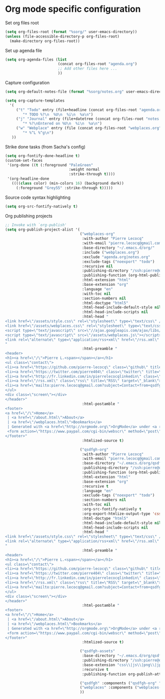 * Org mode specific configuration

Set org files root

#+begin_src emacs-lisp
(setq org-files-root (format "%sorg/" user-emacs-directory))
(unless (file-accessible-directory-p org-files-root)
  (make-directory org-files-root))
#+end_src

Set up agenda file

#+begin_src emacs-lisp
(setq org-agenda-files (list
                        (concat org-files-root "agenda.org")
                        ;; Add other files here ...
                        ))
#+end_src

Capture configuration

#+begin_src emacs-lisp
(setq org-default-notes-file (format "%sorg/notes.org" user-emacs-directory))

(setq org-capture-templates
  '(
     ("t" "Todo" entry (file+headline (concat org-files-root "agenda.org") "Tasks")
        "* TODO %?\n  %U\n  %i\n  %a\n")
     ("j" "Journal" entry (file+datetree (concat org-files-root "notes.org"))
        "* %?\nEntered on %U\n  %i\n  %a\n")
     ("w" "Webplace" entry (file (concat org-files-root "webplaces.org"))
        "* %^L %^g\n")
   ))
#+end_src

Strike done tasks (from Sacha's config)

#+begin_src emacs-lisp
(setq org-fontify-done-headline t)
(custom-set-faces
 '(org-done ((t (:foreground "PaleGreen"
                             :weight normal
                             :strike-through t))))
 '(org-headline-done
   ((((class color) (min-colors 16) (background dark))
     (:foreground "Grey55" :strike-through t)))))
#+end_src

Source code syntax highlighting

#+begin_src emacs-lisp
(setq org-src-fontify-natively t)
#+end_src

Org publishing projects

#+begin_src emacs-lisp
;; Invoke with `org-publish'
(setq org-publish-project-alist '(
                                  ("webplaces-org"
                                   :with-author "Pierre Lecocq"
                                   :with-email "pierre.lecocq@gmail.com"
                                   :base-directory "~/.emacs.d/org/"
                                   :include ("webplaces.org")
                                   :exclude "agenda.org|notes.org"
                                   :exclude-tags ("noexport" "todo")
                                   :recursive nil
                                   :publishing-directory "/ssh:pierre@qsdfgh.com#38170:/home/www/www/"
                                   :publishing-function (org-html-publish-to-html)
                                   :html-extension "html"
                                   :base-extension "org"
                                   :language "en"
                                   :with-toc nil
                                   :section-numbers nil
                                   :html-doctype "html5"
                                   :html-head-include-default-style nil
                                   :html-head-include-scripts nil
                                   :html-head "
<link href=\"/assets/style.css\" rel=\"stylesheet\" type=\"text/css\" />
<link href=\"/assets/webplaces.css\" rel=\"stylesheet\" type=\"text/css\" />
<script type=\"text/javascript\" src=\"//ajax.googleapis.com/ajax/libs/jquery/2.1.1/jquery.min.js\"></script>
<script type=\"text/javascript\" src=\"/assets/webplaces.js\"></script>
<link rel=\"alternate\" type=\"application/rss+xml\" href=\"/rss.xml\" title=\"RSS feed for qsdfgh.com\" />
"
                                   :html-preamble "
<header>
<h1><a href=\"/\">Pierre L.<span></span></a></h1>
<ul class=\"contact\">
<li><a href=\"https://github.com/pierre-lecocq\" class=\"github\" title=\"Github\" target=\"_blank\">Github</a></li>
<li><a href=\"https://twitter.com/pierre404\" class=\"twitter\" title=\"Twitter\" target=\"_blank\">Twitter</a></li>
<li><a href=\"http://fr.linkedin.com/in/pierrelecocqlinkedin\" class=\"linkedin\" title=\"Linkedin\" target=\"_blank\">Linkedin</a></li>
<li><a href=\"/rss.xml\" class=\"rss\" title=\"RSS\" target=\"_blank\">RSS</a></li>
<li><a href=\"mailto:pierre.lecocq@gmail.com?subject=Contact+from+qsdfgh.com\" class=\"email\" title=\"Email\" target=\"_blank\">Email</a></li>
</ul>
<div class=\"screen\"></div>
</header>"
                                   :html-postamble "
<footer>
<a href=\"/\">Home</a>
 | <a href=\"/about.html\">About</a>
 | <a href=\"/webplaces.html\">Bookmarks</a>
 | Generated with <a href=\"http://orgmode.org\">OrgMode</a> under <a rel=\"license\" href=\"http://creativecommons.org/licenses/by-sa/3.0/deed.en_US\">Creative Commons License</a>
 <form action=\"https://www.paypal.com/cgi-bin/webscr\" method=\"post\" target=\"_top\"><input type=\"hidden\" name=\"cmd\" value=\"_s-xclick\"><input type=\"hidden\" name=\"hosted_button_id\" value=\"5DVQSZALUACTY\"><input type=\"image\" src=\"/assets/donate.png\" border=\"0\" name=\"submit\" alt=\"\"><img alt=\"\" border=\"0\" src=\"https://www.paypalobjects.com/fr_FR/i/scr/pixel.gif\" width=\"1\" height=\"1\"></form>
</footer>"
                                   :htmlized-source t)

                                  ("qsdfgh-org"
                                   :with-author "Pierre Lecocq"
                                   :with-email "pierre.lecocq@gmail.com"
                                   :base-directory "~/.emacs.d/org/qsdfgh.com/"
                                   :publishing-directory "/ssh:pierre@qsdfgh.com#38170:/home/www/www/"
                                   :publishing-function (org-html-publish-to-html)
                                   :html-extension "html"
                                   :base-extension "org"
                                   :recursive t
                                   :language "en"
                                   :exclude-tags ("noexport" "todo")
                                   :section-numbers nil
                                   :with-toc nil
                                   :org-src-fontify-natively t
                                   :org-export-htmlize-output-type 'css
                                   :html-doctype "html5"
                                   :html-head-include-default-style nil
                                   :html-head-include-scripts nil
                                   :html-head "
<link href=\"/assets/style.css\" rel=\"stylesheet\" type=\"text/css\" />
<link rel=\"alternate\" type=\"application/rss+xml\" href=\"/rss.xml\" title=\"RSS feed for qsdfgh.com\" />
"
                                   :html-preamble "
<header>
<h1><a href=\"/\">Pierre L.<span></span></a></h1>
<ul class=\"contact\">
<li><a href=\"https://github.com/pierre-lecocq\" class=\"github\" title=\"Github\" target=\"_blank\">Github</a></li>
<li><a href=\"https://twitter.com/pierre404\" class=\"twitter\" title=\"Twitter\" target=\"_blank\">Twitter</a></li>
<li><a href=\"http://fr.linkedin.com/in/pierrelecocqlinkedin\" class=\"linkedin\" title=\"Linkedin\" target=\"_blank\">Linkedin</a></li>
<li><a href=\"/rss.xml\" class=\"rss\" title=\"RSS\" target=\"_blank\">RSS</a></li>
<li><a href=\"mailto:pierre.lecocq@gmail.com?subject=Contact+from+qsdfgh.com\" class=\"email\" title=\"Email\" target=\"_blank\">Email</a></li>
</ul>
<div class=\"screen\"></div>
</header>"
                                   :html-postamble "
<footer>
<a href=\"/\">Home</a>
 | <a href=\"/about.html\">About</a>
 | <a href=\"/webplaces.html\">Bookmarks</a>
 | Generated with <a href=\"http://orgmode.org\">OrgMode</a> under <a rel=\"license\" href=\"http://creativecommons.org/licenses/by-sa/3.0/deed.en_US\">Creative Commons License</a>
 <form action=\"https://www.paypal.com/cgi-bin/webscr\" method=\"post\" target=\"_top\"><input type=\"hidden\" name=\"cmd\" value=\"_s-xclick\"><input type=\"hidden\" name=\"hosted_button_id\" value=\"5DVQSZALUACTY\"><input type=\"image\" src=\"/assets/donate.png\" border=\"0\" name=\"submit\" alt=\"\"><img alt=\"\" border=\"0\" src=\"https://www.paypalobjects.com/fr_FR/i/scr/pixel.gif\" width=\"1\" height=\"1\"></form>
</footer>"
                                   :htmlized-source t)

                                  ("qsdfgh-assets"
                                   :base-directory "~/.emacs.d/org/qsdfgh.com/assets/"
                                   :publishing-directory "/ssh:pierre@qsdfgh.com#38170:/home/www/www/assets/"
                                   :base-extension "css\\|js\\|png\\|jpg\\|gif\\|pdf"
                                   :recursive t
                                   :publishing-function org-publish-attachment)

                                  ("qsdfgh" :components ("qsdfgh-org" "qsdfgh-assets"))
                                  ("webplaces" :components ("webplaces-org" "qsdfgh-assets"))
                                  ))
#+end_src
